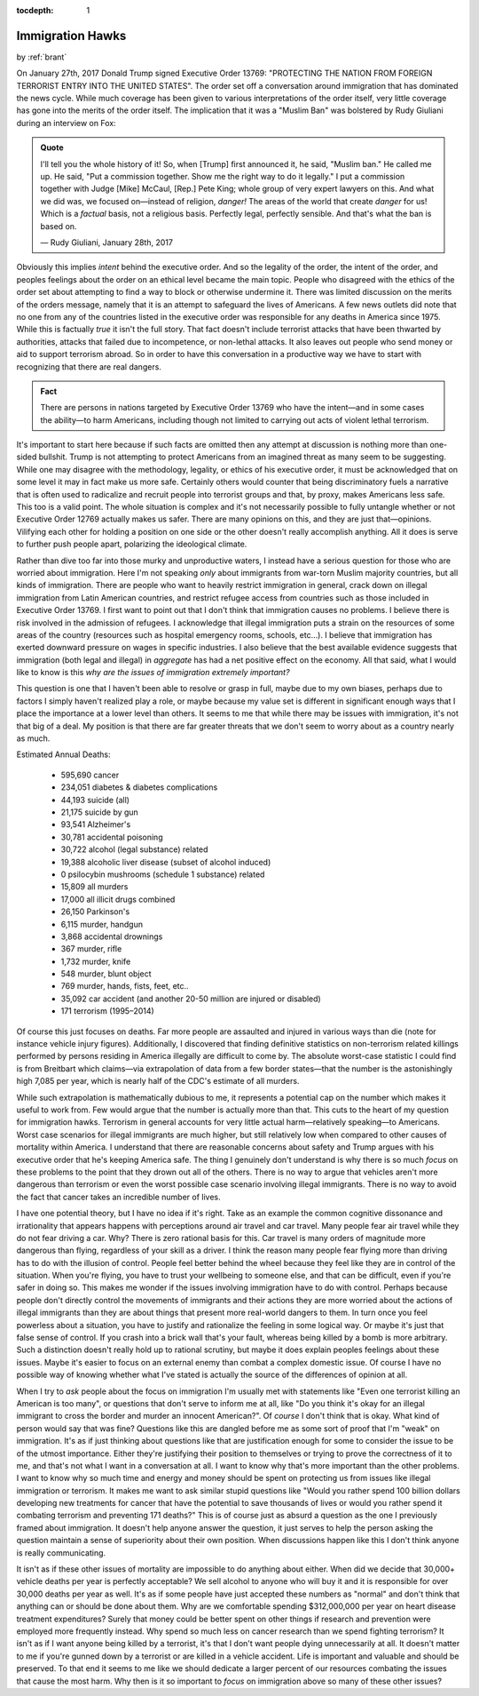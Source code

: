 :tocdepth: 1

.. _immigration_hawk:

Immigration Hawks
=================

.. container:: center

    by :ref:`brant`

On January 27th, 2017 Donald Trump signed Executive Order 13769: "PROTECTING
THE NATION FROM FOREIGN TERRORIST ENTRY INTO THE UNITED STATES". The order set
off a conversation around immigration that has dominated the news cycle. While
much coverage has been given to various interpretations of the order itself,
very little coverage has gone into the merits of the order itself. The
implication that it was a "Muslim Ban" was bolstered by Rudy Giuliani during an
interview on Fox:

.. admonition:: Quote
   :class: admonition-todo

   I'll tell you the whole history of it! So, when [Trump] first announced it,
   he said, "Muslim ban." He called me up. He said, "Put a commission together.
   Show me the right way to do it legally." I put a commission together with
   Judge [Mike] McCaul, [Rep.] Pete King; whole group of very expert lawyers on
   this.  And what we did was, we focused on—instead of religion, *danger!* The
   areas of the world that create *danger* for us! Which is a *factual* basis,
   not a religious basis. Perfectly legal, perfectly sensible. And that's what
   the ban is based on.

   — Rudy Giuliani, January 28th, 2017

Obviously this implies *intent* behind the executive order. And so the legality
of the order, the intent of the order, and peoples feelings about the order on
an ethical level became the main topic. People who disagreed with the ethics of
the order set about attempting to find a way to block or otherwise undermine
it. There was limited discussion on the merits of the orders message, namely
that it is an attempt to safeguard the lives of Americans. A few news outlets
did note that no one from any of the countries listed in the executive order
was responsible for any deaths in America since 1975. While this is factually
*true* it isn't the full story. That fact doesn't include terrorist attacks
that have been thwarted by authorities, attacks that failed due to
incompetence, or non-lethal attacks. It also leaves out people who send money
or aid to support terrorism abroad. So in order to have this conversation in a
productive way we have to start with recognizing that there are real dangers.

.. admonition:: Fact
   :class: tip

   There are persons in nations targeted by Executive Order 13769 who have the
   intent—and in some cases the ability—to harm Americans, including though not
   limited to carrying out acts of violent lethal terrorism.

It's important to start here because if such facts are omitted then any attempt
at discussion is nothing more than one-sided bullshit. Trump is not attempting
to protect Americans from an imagined threat as many seem to be suggesting.
While one may disagree with the methodology, legality, or ethics of his
executive order, it must be acknowledged that on some level it may in fact make
us more safe. Certainly others would counter that being discriminatory fuels a
narrative that is often used to radicalize and recruit people into terrorist
groups and that, by proxy, makes Americans less safe. This too is a valid
point. The whole situation is complex and it's not necessarily possible to
fully untangle whether or not Executive Order 12769 actually makes us safer.
There are many opinions on this, and they are just that—opinions. Vilifying
each other for holding a position on one side or the other doesn't really
accomplish anything. All it does is serve to further push people apart,
polarizing the ideological climate.

Rather than dive too far into those murky and unproductive waters, I instead
have  a serious question for those who are worried about immigration. Here I'm
not speaking *only* about immigrants from war-torn Muslim majority countries,
but all kinds  of immigration. There are people who want to heavily restrict
immigration in general, crack down on illegal immigration from Latin American
countries, and restrict refugee access from countries such as those included in
Executive Order 13769. I first want to point out that I don't think that
immigration causes no problems. I believe there is risk involved in the
admission of refugees. I acknowledge that illegal immigration puts a strain on
the resources of some areas of the country (resources such as hospital
emergency rooms, schools, etc...). I believe that immigration has exerted
downward pressure on wages in specific industries. I also believe that the best
available evidence suggests that immigration (both legal and illegal) in
*aggregate* has had a net positive effect on the economy. All that said, what I
would like to know is this *why are the issues of immigration extremely
important?*

This question is one that I haven't been able to resolve or grasp in full,
maybe  due to my own biases, perhaps due to factors I simply haven't realized
play a role, or maybe because my value set is different in significant enough
ways that I place the importance at a lower level than others. It seems to me
that while there may be issues with immigration, it's not that big of a deal.
My position is that there are far greater threats that we don't seem to worry
about as a country nearly as much.

Estimated Annual Deaths:

    - 595,690 cancer
    - 234,051 diabetes & diabetes complications
    - 44,193 suicide (all)
    - 21,175 suicide by gun
    - 93,541 Alzheimer's
    - 30,781 accidental poisoning
    - 30,722 alcohol (legal substance) related
    - 19,388 alcoholic liver disease (subset of alcohol induced)
    - 0 psilocybin mushrooms (schedule 1 substance) related
    - 15,809 all murders
    - 17,000 all illicit drugs combined
    - 26,150 Parkinson's
    - 6,115 murder, handgun
    - 3,868 accidental drownings
    - 367 murder, rifle
    - 1,732 murder, knife
    - 548 murder, blunt object
    - 769 murder, hands, fists, feet, etc..
    - 35,092 car accident (and another 20-50 million are injured or disabled)
    - 171 terrorism (1995–2014)

Of course this just focuses on deaths. Far more people are assaulted and
injured in various ways than die (note for instance vehicle injury figures).
Additionally, I discovered that finding definitive statistics on non-terrorism
related killings performed by persons residing in America illegally are
difficult to come by. The absolute worst-case statistic I could find is from
Breitbart which claims—via extrapolation of data from a few border states—that
the number is the astonishingly high 7,085 per year, which is nearly half of
the CDC's estimate of all murders.

While such extrapolation is mathematically dubious to me, it represents a
potential cap on the number which makes it useful to work from. Few would argue
that the number is actually more than that. This cuts to the heart of my
question for immigration hawks. Terrorism in general accounts for very little
actual harm—relatively speaking—to Americans. Worst case scenarios for illegal
immigrants are much higher, but still relatively low when compared to other
causes of mortality within America. I understand that there are reasonable
concerns about safety and Trump argues with his executive order that he's
keeping America safe. The thing I genuinely don't understand is why there is so
much *focus* on these problems to the point that they drown out all of the
others. There is no way to argue that vehicles aren't more dangerous than
terrorism or even the worst possible case scenario involving illegal
immigrants. There is no way to avoid the fact that cancer takes an incredible
number of lives.

I have one potential theory, but I have no idea if it's right. Take as an
example the common cognitive dissonance and irrationality that appears happens
with perceptions around air travel and car travel. Many people fear air travel
while they do not fear driving a car. Why? There is zero rational basis for
this. Car travel is many orders of magnitude more dangerous than flying,
regardless of your skill as a driver. I think the reason many people fear
flying more than driving has to do with the illusion of control. People feel
better behind the wheel because they feel like they are in control of the
situation. When you're flying, you have to trust your wellbeing to someone
else, and that can be difficult, even if you're safer in doing so. This makes
me wonder if the issues involving immigration have to do with control. Perhaps
because people don't directly control the movements of immigrants and their
actions they are more worried about the actions of illegal immigrants than they
are about things that present more real-world dangers to them. In turn once you
feel powerless about a situation, you have to justify and rationalize the
feeling in some logical way. Or maybe it's just that false sense of control. If
you crash into a brick wall that's your fault, whereas being killed by a bomb
is more arbitrary. Such a distinction doesn't really hold up to rational
scrutiny, but maybe it does explain peoples feelings about these issues. Maybe
it's easier to focus on an external enemy than combat a complex domestic issue.
Of course I have no possible way of knowing whether what I've stated is
actually the source of the differences of opinion at all.

When I try to *ask* people about the focus on immigration I'm usually met with
statements like "Even one terrorist killing an American is too many", or
questions that don't serve to inform me at all, like "Do you think it's okay
for an illegal immigrant to cross the border and murder an innocent American?".
Of *course* I don't think that is okay. What kind of person would say that was
fine? Questions like this are dangled before me as some sort of proof that I'm
"weak" on immigration. It's as if just thinking about questions like that are
justification enough for some to consider the issue to be of the utmost
importance. Either they're justifying their position to themselves or trying to
prove the correctness of it to me, and that's not what I want in a conversation
at all. I want to know why that's more important than the other problems. I
want to know why so much time and energy and money should be spent on
protecting us from issues like illegal immigration or terrorism. It makes me
want to ask similar stupid questions like "Would you rather spend 100 billion
dollars developing new treatments for cancer that have the potential to save
thousands of lives or would you rather spend it combating terrorism and
preventing 171 deaths?" This is of course just as absurd a question as the one
I previously framed about immigration. It doesn't help anyone answer the
question, it just serves to help the person asking the question maintain a
sense of superiority about their own position. When discussions happen like
this I don't think anyone is really communicating.

It isn't as if these other issues of mortality are impossible to do anything
about either. When did we decide that 30,000+ vehicle deaths per year is
perfectly acceptable? We sell alcohol to anyone who will buy it and it is
responsible for over 30,000 deaths per year as well. It's as if some people
have just accepted these numbers as "normal" and don't think that anything can
or should be done about them. Why are we comfortable spending $312,000,000 per
year on heart disease treatment expenditures? Surely that money could be better
spent on other things if research and prevention were employed more frequently
instead. Why spend so much less on cancer research than we spend fighting
terrorism? It isn't as if I want anyone being killed by a terrorist, it's that
I don't want people dying unnecessarily at all. It doesn't matter to me if
you're gunned down by a terrorist or are killed in a vehicle accident. Life is
important and valuable and should be preserved. To that end it seems to me like
we should dedicate a larger percent of our resources combating the issues that
cause the most harm. Why then is it so important to *focus* on immigration
above so many of these other issues?
